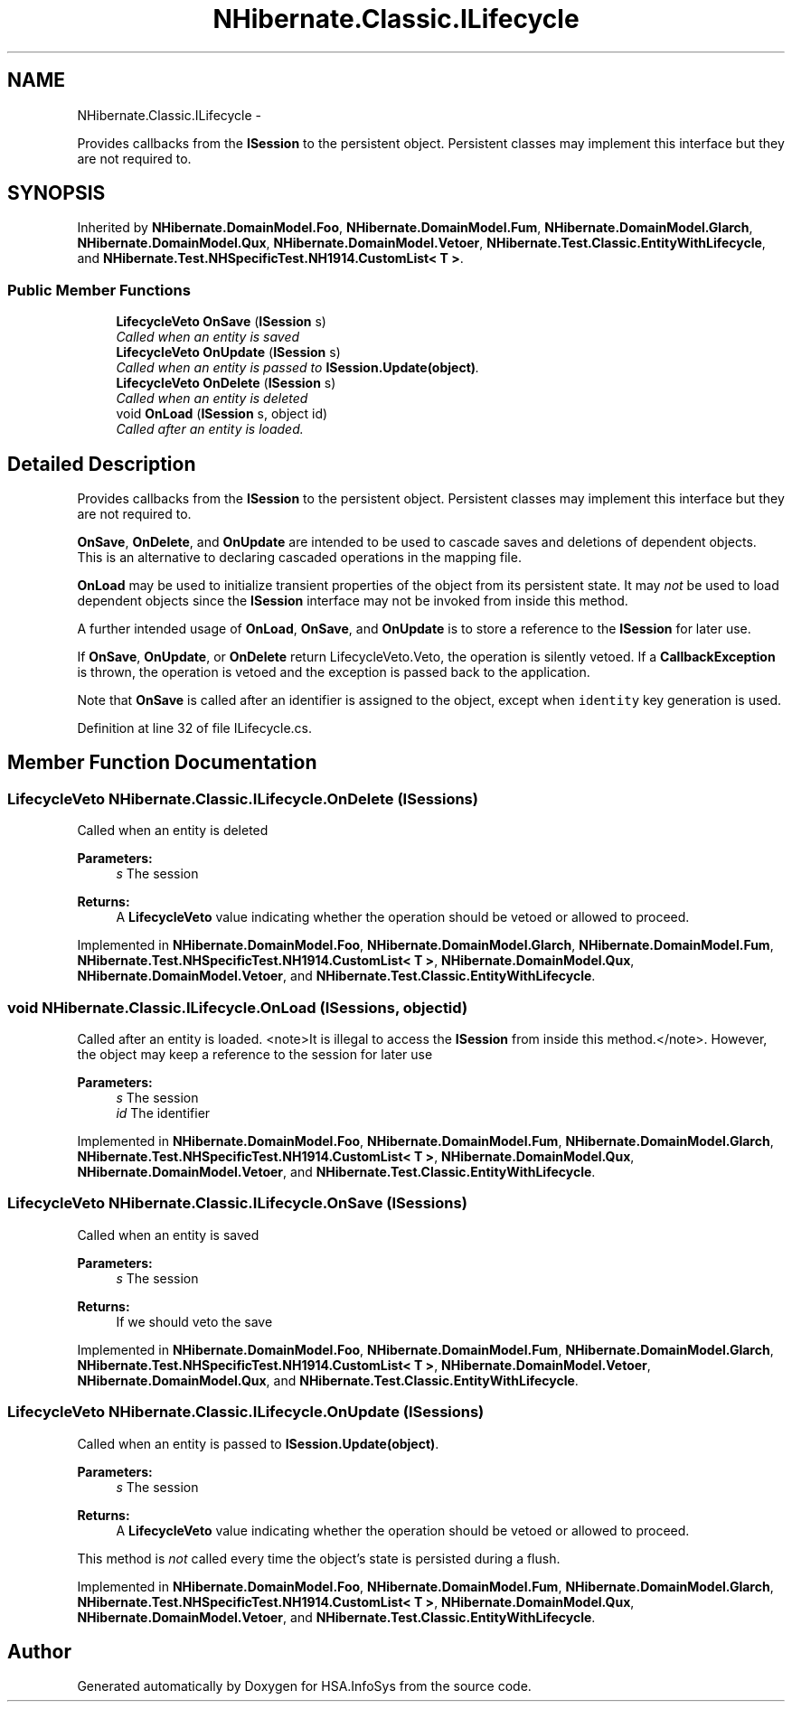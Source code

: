 .TH "NHibernate.Classic.ILifecycle" 3 "Fri Jul 5 2013" "Version 1.0" "HSA.InfoSys" \" -*- nroff -*-
.ad l
.nh
.SH NAME
NHibernate.Classic.ILifecycle \- 
.PP
Provides callbacks from the \fBISession\fP to the persistent object\&. Persistent classes may implement this interface but they are not required to\&.  

.SH SYNOPSIS
.br
.PP
.PP
Inherited by \fBNHibernate\&.DomainModel\&.Foo\fP, \fBNHibernate\&.DomainModel\&.Fum\fP, \fBNHibernate\&.DomainModel\&.Glarch\fP, \fBNHibernate\&.DomainModel\&.Qux\fP, \fBNHibernate\&.DomainModel\&.Vetoer\fP, \fBNHibernate\&.Test\&.Classic\&.EntityWithLifecycle\fP, and \fBNHibernate\&.Test\&.NHSpecificTest\&.NH1914\&.CustomList< T >\fP\&.
.SS "Public Member Functions"

.in +1c
.ti -1c
.RI "\fBLifecycleVeto\fP \fBOnSave\fP (\fBISession\fP s)"
.br
.RI "\fICalled when an entity is saved \fP"
.ti -1c
.RI "\fBLifecycleVeto\fP \fBOnUpdate\fP (\fBISession\fP s)"
.br
.RI "\fICalled when an entity is passed to \fBISession\&.Update(object)\fP\&. \fP"
.ti -1c
.RI "\fBLifecycleVeto\fP \fBOnDelete\fP (\fBISession\fP s)"
.br
.RI "\fICalled when an entity is deleted \fP"
.ti -1c
.RI "void \fBOnLoad\fP (\fBISession\fP s, object id)"
.br
.RI "\fICalled after an entity is loaded\&. \fP"
.in -1c
.SH "Detailed Description"
.PP 
Provides callbacks from the \fBISession\fP to the persistent object\&. Persistent classes may implement this interface but they are not required to\&. 

\fBOnSave\fP, \fBOnDelete\fP, and \fBOnUpdate\fP are intended to be used to cascade saves and deletions of dependent objects\&. This is an alternative to declaring cascaded operations in the mapping file\&. 
.PP
\fBOnLoad\fP may be used to initialize transient properties of the object from its persistent state\&. It may \fInot\fP be used to load dependent objects since the \fBISession\fP interface may not be invoked from inside this method\&. 
.PP
A further intended usage of \fBOnLoad\fP, \fBOnSave\fP, and \fBOnUpdate\fP is to store a reference to the \fBISession\fP for later use\&. 
.PP
If \fBOnSave\fP, \fBOnUpdate\fP, or \fBOnDelete\fP return LifecycleVeto\&.Veto, the operation is silently vetoed\&. If a \fBCallbackException\fP is thrown, the operation is vetoed and the exception is passed back to the application\&. 
.PP
Note that \fBOnSave\fP is called after an identifier is assigned to the object, except when \fCidentity\fP key generation is used\&. 
.PP
Definition at line 32 of file ILifecycle\&.cs\&.
.SH "Member Function Documentation"
.PP 
.SS "\fBLifecycleVeto\fP NHibernate\&.Classic\&.ILifecycle\&.OnDelete (\fBISession\fPs)"

.PP
Called when an entity is deleted 
.PP
\fBParameters:\fP
.RS 4
\fIs\fP The session
.RE
.PP
\fBReturns:\fP
.RS 4
A \fBLifecycleVeto\fP value indicating whether the operation should be vetoed or allowed to proceed\&.
.RE
.PP

.PP
Implemented in \fBNHibernate\&.DomainModel\&.Foo\fP, \fBNHibernate\&.DomainModel\&.Glarch\fP, \fBNHibernate\&.DomainModel\&.Fum\fP, \fBNHibernate\&.Test\&.NHSpecificTest\&.NH1914\&.CustomList< T >\fP, \fBNHibernate\&.DomainModel\&.Qux\fP, \fBNHibernate\&.DomainModel\&.Vetoer\fP, and \fBNHibernate\&.Test\&.Classic\&.EntityWithLifecycle\fP\&.
.SS "void NHibernate\&.Classic\&.ILifecycle\&.OnLoad (\fBISession\fPs, objectid)"

.PP
Called after an entity is loaded\&. <note>It is illegal to access the \fBISession\fP from inside this method\&.</note>\&. However, the object may keep a reference to the session for later use 
.PP
\fBParameters:\fP
.RS 4
\fIs\fP The session
.br
\fIid\fP The identifier
.RE
.PP

.PP
Implemented in \fBNHibernate\&.DomainModel\&.Foo\fP, \fBNHibernate\&.DomainModel\&.Fum\fP, \fBNHibernate\&.DomainModel\&.Glarch\fP, \fBNHibernate\&.Test\&.NHSpecificTest\&.NH1914\&.CustomList< T >\fP, \fBNHibernate\&.DomainModel\&.Qux\fP, \fBNHibernate\&.DomainModel\&.Vetoer\fP, and \fBNHibernate\&.Test\&.Classic\&.EntityWithLifecycle\fP\&.
.SS "\fBLifecycleVeto\fP NHibernate\&.Classic\&.ILifecycle\&.OnSave (\fBISession\fPs)"

.PP
Called when an entity is saved 
.PP
\fBParameters:\fP
.RS 4
\fIs\fP The session
.RE
.PP
\fBReturns:\fP
.RS 4
If we should veto the save
.RE
.PP

.PP
Implemented in \fBNHibernate\&.DomainModel\&.Foo\fP, \fBNHibernate\&.DomainModel\&.Fum\fP, \fBNHibernate\&.DomainModel\&.Glarch\fP, \fBNHibernate\&.Test\&.NHSpecificTest\&.NH1914\&.CustomList< T >\fP, \fBNHibernate\&.DomainModel\&.Vetoer\fP, \fBNHibernate\&.DomainModel\&.Qux\fP, and \fBNHibernate\&.Test\&.Classic\&.EntityWithLifecycle\fP\&.
.SS "\fBLifecycleVeto\fP NHibernate\&.Classic\&.ILifecycle\&.OnUpdate (\fBISession\fPs)"

.PP
Called when an entity is passed to \fBISession\&.Update(object)\fP\&. 
.PP
\fBParameters:\fP
.RS 4
\fIs\fP The session
.RE
.PP
\fBReturns:\fP
.RS 4
A \fBLifecycleVeto\fP value indicating whether the operation should be vetoed or allowed to proceed\&.
.RE
.PP
.PP
This method is \fInot\fP called every time the object's state is persisted during a flush\&. 
.PP
Implemented in \fBNHibernate\&.DomainModel\&.Foo\fP, \fBNHibernate\&.DomainModel\&.Fum\fP, \fBNHibernate\&.DomainModel\&.Glarch\fP, \fBNHibernate\&.Test\&.NHSpecificTest\&.NH1914\&.CustomList< T >\fP, \fBNHibernate\&.DomainModel\&.Qux\fP, \fBNHibernate\&.DomainModel\&.Vetoer\fP, and \fBNHibernate\&.Test\&.Classic\&.EntityWithLifecycle\fP\&.

.SH "Author"
.PP 
Generated automatically by Doxygen for HSA\&.InfoSys from the source code\&.
